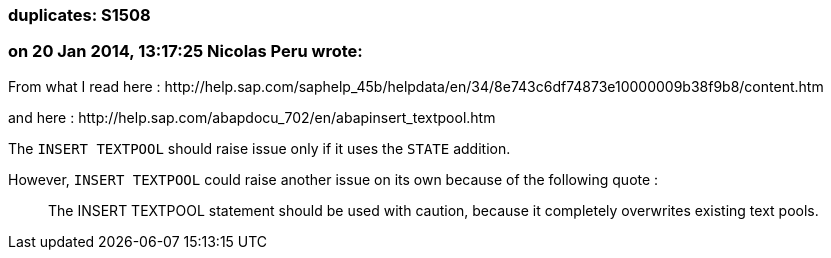 === duplicates: S1508

=== on 20 Jan 2014, 13:17:25 Nicolas Peru wrote:
From what I read here  : \http://help.sap.com/saphelp_45b/helpdata/en/34/8e743c6df74873e10000009b38f9b8/content.htm 

and here : \http://help.sap.com/abapdocu_702/en/abapinsert_textpool.htm

The ``++INSERT TEXTPOOL++`` should raise issue only if it uses the ``++STATE++`` addition. 

However, ``++INSERT TEXTPOOL++`` could raise another issue on its own because of the following quote : 


____
The INSERT TEXTPOOL statement should be used with caution, because it completely overwrites existing text pools. 
____




